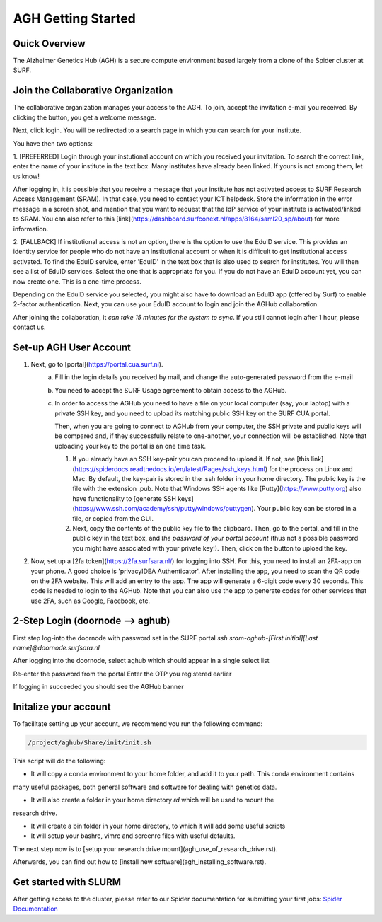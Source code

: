 .. _agh_getting_started:

*******************
AGH Getting Started
*******************


---------------
Quick Overview
---------------

The Alzheimer Genetics Hub (AGH) is a secure compute environment based largely from a clone of the Spider cluster at SURF.

-----------------------------------
Join the Collaborative Organization
-----------------------------------

The collaborative organization manages your access to the AGH. To join, accept the invitation e-mail you received. 
By clicking the button, you get a welcome message. 

Next, click login. You will be redirected to a search page in which you can search for your institute.

You have then two options:

1. [PREFERRED] Login through your instutional account on which you received your invitation. To search the correct link,
enter the name of your institute in the text box. Many institutes have already been linked. If yours is not among them, 
let us know!


After logging in, it is possible that you receive a message that your institute has not activated access to 
SURF Research Access Management (SRAM). In that case, you need to contact your ICT helpdesk. Store the information in the 
error message in a screen shot, and mention that you want to request that the IdP service of your institute is 
activated/linked to SRAM. You can also refer to this [link](https://dashboard.surfconext.nl/apps/8164/saml20_sp/about) for more information.


2. [FALLBACK] If institutional access is not an option, there is the option to use the EduID service. This provides an identity service
for people who do not have an institutional account or when it is difficult to get institutional access activated. To find the EduID service, 
enter 'EduID' in the text box that is also used to search for institutes. You will then see a list of EduID services. Select the one that is 
appropriate for you. If you do not have an EduID account yet, you can now create one. This is a one-time process. 

Depending on the EduID service you selected, you might also have to download an EduID app (offered by Surf) to enable 2-factor authentication. 
Next, you can use your EduID account to login and join the AGHub collaboration.




After joining the collaboration, it `can take 15 minutes for the system to sync`. 
If you still cannot login after 1 hour, please contact us.

------------------------
Set-up AGH User Account
------------------------

1. Next, go to [portal](https://portal.cua.surf.nl).
    a. Fill in the login details you received by mail, and change the auto-generated password from the e-mail 
    b. You need to accept the SURF Usage agreement to obtain access to the AGHub.
    c. In order to access the AGHub you need to have a file on your local computer (say, your laptop) with a private SSH key, 
       and you need to upload its matching public SSH key on the SURF CUA portal. 

       Then, when you are going to connect to AGHub from your computer, the SSH private and public keys will be compared and, 
       if they successfully relate to one-another, your connection will be established. Note that uploading your key to the portal is an one time task.

       
       1. If you already have an SSH key-pair you can proceed to upload it. 
          If not, see [this link](https://spiderdocs.readthedocs.io/en/latest/Pages/ssh_keys.html) for the process on Linux and Mac. 
          By default, the key-pair is stored in the .ssh folder in your home directory. The public key is the file with the extension .pub.
          Note that Windows SSH agents like [Putty](https://www.putty.org) also have functionality to [generate SSH keys](https://www.ssh.com/academy/ssh/putty/windows/puttygen).
          Your public key can be stored in a file, or copied from the GUI.

       2. Next, copy the contents of the public key file to the clipboard. Then, go to the portal, and fill in the public key in the text box, and 
          *the password of your portal account* (thus not a possible password you might have associated with your private key!). 
          Then, click on the button to upload the key.

2. Now, set up a [2fa token](https://2fa.surfsara.nl/) for logging into SSH. For this, you need to install an 2FA-app on your phone. A good choice is 'privacyIDEA Authenticator'. 
   After installing the app, you need to scan the QR code on the 2FA website. This will add an entry to the app. 
   The app will generate a 6-digit code every 30 seconds. This code is needed to login to the AGHub. 
   Note that you can also use the app to generate codes for other services that use 2FA, such as Google, Facebook, etc. 


---------------------------------
2-Step Login (doornode --> aghub)
---------------------------------


First step log-into the doornode with password set in the SURF portal
`ssh sram-aghub-[First initial][Last name]@doornode.surfsara.nl`

After logging into the doornode, select aghub which should appear in a single select list

Re-enter the password from the portal
Enter the OTP you registered earlier

If logging in succeeded you should see the AGHub banner

----------------------
Initalize your account
----------------------

To facilitate setting up your account, we recommend you run the following command:

.. code-block:: bash

    /project/aghub/Share/init/init.sh
    

This script will do the following:

* It will copy a conda environment to your home folder, and add it to your path. This conda environment contains 
many useful packages, both general software and software for dealing with genetics data.

* It will also create a folder in your home directory `rd` which will be used to mount the
research drive. 

* It will create a bin folder in your home directory, to which it will add some useful scripts

* It will setup your bashrc, vimrc and screenrc files with useful defaults. 


The next step now is to [setup your research drive mount](agh_use_of_research_drive.rst).

Afterwards, you can find out how to [install new software](agh_installing_software.rst).

----------------------
Get started with SLURM
----------------------

After getting access to the cluster, please refer to our Spider documentation for submitting your first jobs:
`Spider Documentation <https://spiderdocs.readthedocs.io/en/latest/Pages/getting_started.html/>`_ 










